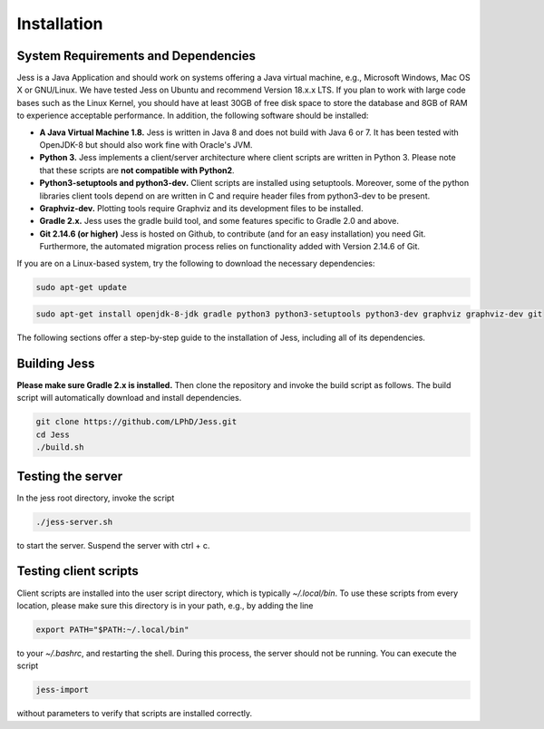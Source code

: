 Installation
=============

System Requirements and Dependencies
-------------------------------------

Jess is a Java Application and should work on systems offering a Java
virtual machine, e.g., Microsoft Windows, Mac OS X or GNU/Linux. We
have tested Jess on Ubuntu and recommend Version 18.x.x LTS. If you plan to work with large
code bases such as the Linux Kernel, you should have at least 30GB of
free disk space to store the database and 8GB of RAM to experience
acceptable performance. In addition, the following software should be
installed:


- **A Java Virtual Machine 1.8.** Jess is written in Java 8 and does
  not build with Java 6 or 7. It has been tested with OpenJDK-8 but
  should also work fine with Oracle's JVM.

- **Python 3.** Jess implements a client/server architecture where
  client scripts are written in Python 3. Please note that these
  scripts are **not compatible with Python2**.

- **Python3-setuptools and python3-dev.** Client scripts are installed
  using setuptools. Moreover, some of the python libraries client
  tools depend on are written in C and require header files from
  python3-dev to be present.

- **Graphviz-dev.** Plotting tools require Graphviz and its
  development files to be installed.
  
- **Gradle 2.x.** Jess uses the gradle build tool, and some features
  specific to Gradle 2.0 and above.
  
- **Git 2.14.6 (or higher)** Jess is hosted on Github, to contribute (and for an easy installation) you need Git. Furthermore, the automated migration process relies on functionality added with Version 2.14.6 of Git. 

If you are on a Linux-based system, try the following to download the
necessary dependencies:

.. code-block:: none

	sudo apt-get update 

.. code-block:: none

	sudo apt-get install openjdk-8-jdk gradle python3 python3-setuptools python3-dev graphviz graphviz-dev git
		
	
The following sections offer a step-by-step guide to the installation
of Jess, including all of its dependencies.

Building Jess
--------------

**Please make sure Gradle 2.x is installed.** Then clone the repository
and invoke the build script as follows. The build script will
automatically download and install dependencies.

.. code-block:: none

	git clone https://github.com/LPhD/Jess.git
	cd Jess
	./build.sh

Testing the server
-------------------

In the jess root directory, invoke the script

.. code-block:: none

	./jess-server.sh

to start the server. Suspend the server with ctrl + c.

Testing client scripts
----------------------

Client scripts are installed into the user script directory, which is
typically `~/.local/bin`. To use these scripts from every location, please make sure this directory is in your
path, e.g., by adding the line 

.. code-block:: none

	export PATH="$PATH:~/.local/bin"

to your `~/.bashrc`, and restarting the shell. During this process, the server should not be running. You can execute the
script

.. code-block:: none

	jess-import

without parameters to verify that scripts are installed correctly.
